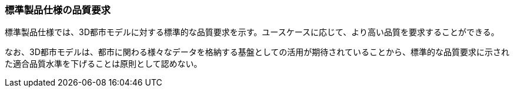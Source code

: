 [[toc6_01]]
=== 標準製品仕様の品質要求

標準製品仕様では、3D都市モデルに対する標準的な品質要求を示す。ユースケースに応じて、より高い品質を要求することができる。

なお、3D都市モデルは、都市に関わる様々なデータを格納する基盤としての活用が期待されていることから、標準的な品質要求に示された適合品質水準を下げることは[.underline]##原則として##認めない。


